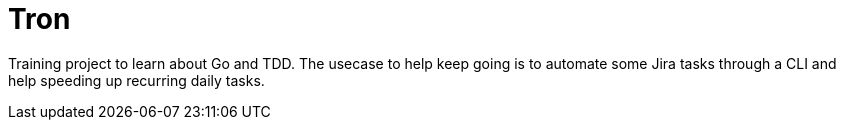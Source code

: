 = Tron

Training project to learn about Go and TDD. The usecase to help keep going is to automate some Jira tasks through a CLI and help speeding up recurring daily tasks.
